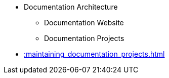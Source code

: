 * Documentation Architecture
** Documentation Website
** Documentation Projects
* xref::maintaining_documentation_projects.adoc[]